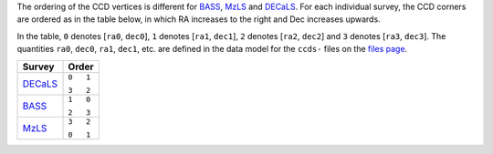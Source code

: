 .. title: Ordering of the CCD corners for the Legacy Surveys
.. slug: ccdordering
.. tags: mathjax

.. |leq|    unicode:: U+2264 .. LESS-THAN-OR-EQUAL-TO SIGN
.. |geq|    unicode:: U+2265 .. GREATER-THAN-OR-EQUAL-TO SIGN
.. |deg|    unicode:: U+000B0 .. DEGREE SIGN

.. _`BASS`: ../bass
.. _`DECaLS`: ../decamls
.. _`MzLS`: ../mzls
.. _`DESI`: http://desi.lbl.gov
.. _`files page`: ../dr4/files

The ordering of the CCD vertices is different for `BASS`_, `MzLS`_ and `DECaLS`_. For each individual survey, the CCD corners are ordered as in the table below, in which RA increases to the right and Dec increases upwards.

In the table, ``0`` denotes [``ra0``, ``dec0``], ``1`` denotes [``ra1``, ``dec1``], ``2`` denotes [``ra2``, ``dec2``] and ``3`` denotes [``ra3``, ``dec3``]. The quantities ``ra0``, ``dec0``, ``ra1``, ``dec1``, etc. are defined in the data model for the ``ccds-`` files on the `files page`_. 

+----------+---------+
|  Survey  | Order   |
+==========+=========+
|          |``0   1``|
|`DECaLS`_ |         |
|          |``3   2``|
+----------+---------+
|          |``1   0``|
|`BASS`_   |         |
| 	   |``2   3``|
+----------+---------+
|          |``3   2``|
|`MzLS`_   |         |
| 	   |``0   1``|
+----------+---------+


